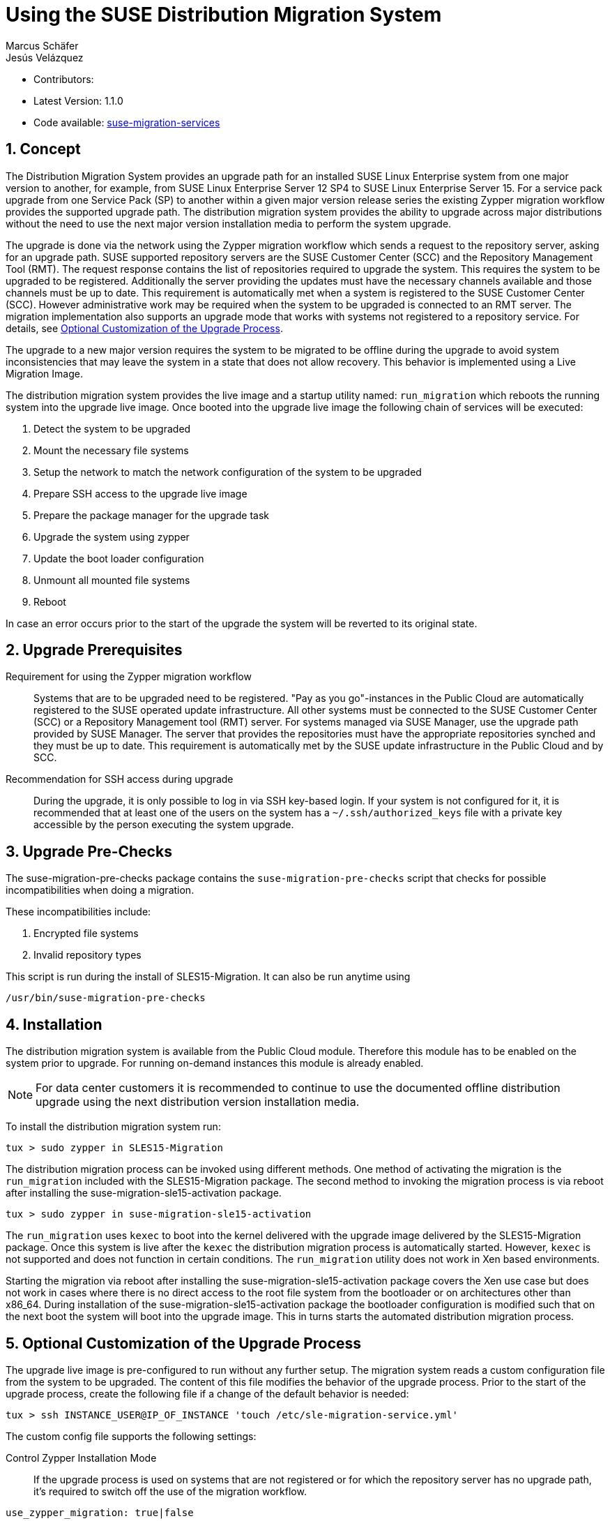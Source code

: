 = Using the SUSE Distribution Migration System
Marcus Schäfer; Jesús Velázquez

:toc:
:icons: font
:numbered:

:Authors: Marcus Schäfer and Jesús Bermúdez Velázquez
:Latest_Version: 1.1.0
:Contributors:
:Repo: https://github.com/SUSE/suse-migration-services[suse-migration-services]

ifdef::env-github[]
//Admonitions
:tip-caption: :bulb:
:note-caption: :information_source:
:important-caption: :heavy_exclamation_mark:
:caution-caption: :fire:
:warning-caption: :warning:
endif::[]

* Contributors: {Contributors}
* Latest Version: {Latest_Version}
* Code available: {Repo}

== Concept
The Distribution Migration System provides an upgrade path for an
installed SUSE Linux Enterprise system from one major version to another,
for example, from SUSE Linux Enterprise Server 12 SP4 to SUSE Linux
Enterprise Server 15. For a service pack upgrade from one Service Pack (SP)
to another within a given major version release series the existing
Zypper migration workflow provides the supported upgrade path.
The distribution migration system provides the ability to upgrade across
major distributions without the need to use the next major version
installation media to perform the system upgrade.

The upgrade is done via the network using the Zypper migration workflow which
sends a request to the repository server, asking for an upgrade path.
SUSE supported repository servers are the SUSE Customer Center (SCC) and the
Repository Management Tool (RMT). The request response contains the list of
repositories required to upgrade the system. This requires the system to be
upgraded to be registered. Additionally the server providing the updates must
have the necessary channels available and those channels must be up to date.
This requirement is automatically met when a system is registered to the
SUSE Customer Center (SCC). However administrative work may be required when
the system to be upgraded is connected to an RMT server. The migration
implementation also supports an upgrade mode that works with systems not
registered to a repository service. For details,
see <<Optional Customization of the Upgrade Process>>.

The upgrade to a new major version requires the system to be migrated to
be offline during the upgrade to avoid system inconsistencies that may
leave the system in a state that does not allow recovery. This behavior
is implemented using a Live Migration Image.

The distribution migration system provides the live image and a startup
utility named: `run_migration` which reboots the running system into the
upgrade live image. Once booted into the upgrade live image the following
chain of services will be executed:

1. Detect the system to be upgraded
2. Mount the necessary file systems
3. Setup the network to match the network configuration of the
   system to be upgraded
4. Prepare SSH access to the upgrade live image
5. Prepare the package manager for the upgrade task
6. Upgrade the system using zypper
7. Update the boot loader configuration
8. Unmount all mounted file systems
9. Reboot

In case an error occurs prior to the start of the upgrade the system will
be reverted to its original state.

== Upgrade Prerequisites
Requirement for using the Zypper migration workflow::
Systems that are to be upgraded need to be registered.
"Pay as you go"-instances in the Public Cloud are automatically registered
to the SUSE operated update infrastructure. All other systems must be
connected to the SUSE Customer Center (SCC) or a
Repository Management tool (RMT) server. For systems
managed via SUSE Manager, use the upgrade path provided by SUSE Manager. The
server that provides the repositories must have the appropriate repositories
synched and they must be up to date. This requirement is automatically met by
the SUSE update infrastructure in the Public Cloud and by SCC.

Recommendation for SSH access during upgrade::
During the upgrade, it is only possible to log in via SSH key-based login.
If your system is not configured for it, it is recommended that at least
one of the users on the system has a `~/.ssh/authorized_keys` file with a
private key accessible by the person executing the system upgrade.

== Upgrade Pre-Checks
The suse-migration-pre-checks package contains the `suse-migration-pre-checks`
script that checks for possible incompatibilities when doing a migration.

These incompatibilities include:

1. Encrypted file systems
2. Invalid repository types

This script is run during the install of SLES15-Migration. It can
also be run anytime using

 /usr/bin/suse-migration-pre-checks

== Installation
The distribution migration system is available from the Public Cloud module.
Therefore this module has to be enabled on the system prior to upgrade.
For running on-demand instances this module is already enabled.

[NOTE]
For data center customers it is recommended to continue to use the
documented offline distribution upgrade using the next distribution
version installation media.

To install the distribution migration system run:

[listing]
tux > sudo zypper in SLES15-Migration

The distribution migration process can be invoked using different methods.
One method of activating the migration is the `run_migration` included with
the SLES15-Migration package. The second method to invoking the migration
process is via reboot after installing the suse-migration-sle15-activation
package.

[listing]
tux > sudo zypper in suse-migration-sle15-activation

The `run_migration` uses `kexec` to boot into the kernel delivered with the
upgrade image delivered by the SLES15-Migration package. Once this system
is live after the `kexec` the distribution migration process is automatically
started. However, `kexec` is not supported and does not function in certain
conditions. The `run_migration` utility does not work in Xen based
environments.

Starting the migration via reboot after installing the
suse-migration-sle15-activation package covers the Xen use case but does
not work in cases where there is no direct access to the root file system
from the bootloader or on architectures other than x86_64. During
installation of the suse-migration-sle15-activation package the bootloader
configuration is modified  such that on the next boot the system will boot
into the upgrade image. This in turns starts the automated distribution
migration process.

== Optional Customization of the Upgrade Process
The upgrade live image is pre-configured to run without any further
setup. The migration system reads a custom configuration file from the
system to be upgraded. The content of this file modifies the behavior of the
upgrade process. Prior to the start of the upgrade process, create the
following file if a change of the default behavior is needed:

[listing]
tux > ssh INSTANCE_USER@IP_OF_INSTANCE 'touch /etc/sle-migration-service.yml'

The custom config file supports the following settings:

Control Zypper Installation Mode::
If the upgrade process is used on systems that are not registered
or for which the repository server has no upgrade path, it's required to
switch off the use of the migration workflow.

[listing]
use_zypper_migration: true|false

[NOTE]
The use of the migration workflow is the default behavior. If the migration
workflow is not used, the setup of the repositories must be performed
manually. Once done, the upgrade process uses `zypper dup` and expects
all required repositories to be setup correctly.

Migration product target::
The default product target will be the 15-SP1 release corresponding to the
current product. The migration_product setting can be used to change the
product target. 

[NOTE]
Changing the product target from the 15-SP1 release is not officially
supported

If migration_product is set, the migration will use that product as a target.
The product must be specified with the triplet name/version/arch found
in '/etc/products.d/baseproduct' of the target product, for example:

[listing]
migration_product: 'SLES/15.1/x86_64'

would set the product target to SLES-15-SP1

[NOTE]
The default target, if `migration_product` is not set, is the version
available in the migration path from zypper-migration.

Preserve System Data::
Preserve custom data file(s) e.g. udev rules from the system
to be migrated into the upgrade live system and make sure
they will become effective.

Under preserve section, there are two subsections: rules and static.
The difference between 'rules' and 'static' sections is that files preserved as
udev rules will also make the DMS to reload udev and its rules to make the new
rule set effective, while the files in the static section are copied with no
further action.

[listing]
preserve:
  rules:
    - /etc/udev/rules.d/a.rules
    - /etc/udev/rules.d/b.rules
  static:
    - /etc/sysconfig/proxy
    - /path/to/be/preserved/file


[NOTE]
udev rules that require custom drivers will not have the desired effect
as the migration system will not include these drivers and therefore
execution of those rules will fail. Rules with such properties should
not be listed.

Enable Debug Mode::
If enabled, prevents the upgrade system from rewinding the setup
steps and rebooting due to a failed upgrade, allowing the issue to
be debugged.

[listing]
debug: true|false

Configure Reboot Method::
By default, the migration system uses `kexec` to boot back into the host
system once migration is complete.  If this is in any way problematic,
a regular `reboot` can be requested by setting `soft_reboot: false`.

[listing]
soft_reboot: true|false

Enable verbosity for zypper migration::
If enabled, it will run the zypper migration plugin with increased verbosity.

[listing]
verbose_migration: true|false

Configure Make initrd Method::
The live system may not contain all necessary tools to create an initrd that
meets the need of the system being upgraded. Building a host independent
initrd will create an initrd in a way that contains the tools and
modules available on the system being upgraded. If this is needed, a host
independent initrd can be created by setting
`build_host_independent_initrd: True`.

[listing]
build_host_independent_initrd: true|false

== Run the Migration
After the install of the `SLES15-Migration` package, start the migration
by calling the following command:

[listing]
tux > sudo run_migration

[NOTE]
If the `suse-migration-sle15-activation` package was installed,
start the migration by a reboot of the system as follows:

[listing]
tux > sudo reboot

After the upgrade has started, the only way to access the system during the
upgrade process is via ssh with a user called `migration`:

[listing]
tux > sudo ssh migration@IP_OF_INSTANCE

[NOTE]
There is no need to provide any other information or key. The known SSH
keys on the system to be upgraded have been imported into the upgrade system.
Password-based login is not possible.

== After the Migration
Whether the upgrade succeeded or not, a log file is available in
`/var/log/distro_migration.log` and it will contain information about the
upgrade process. If the upgrade failed, the file `/etc/issue` will contain
a pointer to the respective log file.

== Caveats and Unsupported Conditions
* Configuration files that have been modified in the original system will
  not be overwritten by the upgrade process. The new version of the respective
  configuration file will be copied into the same directory with the file
  name extension `.rpmnew`. It is recommended to compare the existing and
  the new configuration files and make manual adjustments when needed.
* Repositories not registered via `SUSEConnect` and added to the system
  manually will remain untouched.
* Upgrade is only possible for systems that use unencrypted root file systems,
  at the OS level. Encrypting the root device using a cloud framework
  encryption mechanism happens at a different level.
* Upgrade has been tested for SLES 12 SP4 to SLES 15
* The system is primarily intended for Public Cloud instance upgrade use. The
  system also works for simple setups in a data center setting on physical
  installations. However, for any more complex configurations the off line
  upgrade path via install ISO file should be used as documented in the
  SUSE Linux Enterprise Server documentation.
* In systems that contain multiple root file systems on different mount points
  only the root file system mounted on `/` (primary system) will be migrated.
* Upgrade is not supported for systems having the SLE 12 HPC module installed.
  In SLE 15, HPC is no longer a module but rather a product. With this change,
  there is not a migration path from SLE 12 (with the HPC module) to SLE 15 HPC.

=== Public and Private Cloud Specific
* Migration initiation for a cloud instance is only supported via a reboot.
  The required GRUB changes to make this process are automated and
  provided with the suse-migration-sle15-activation package. We recommend
  to use the provided automation.
* Public Cloud instances from SUSE images have a custom `/etc/motd` file
  that makes a reference to the distribution version. This needs to be
  updated manually after the upgrade.
* The instance metadata will not change. As far as the
  cloud framework is concerned, you will still be running an instance
  of the SLES version you started with. This cannot be changed.
* The only supported migration path in the Public Cloud is from the
  final 2 service packs of a distribution to the first service pack of
  the next distribution. For example from SLES 12 SP4 or SLES 12 SP5 to
  SLES 15 SP1. The packages delivered by SUSE in the Public Cloud Module
  implement this behavior by default.
